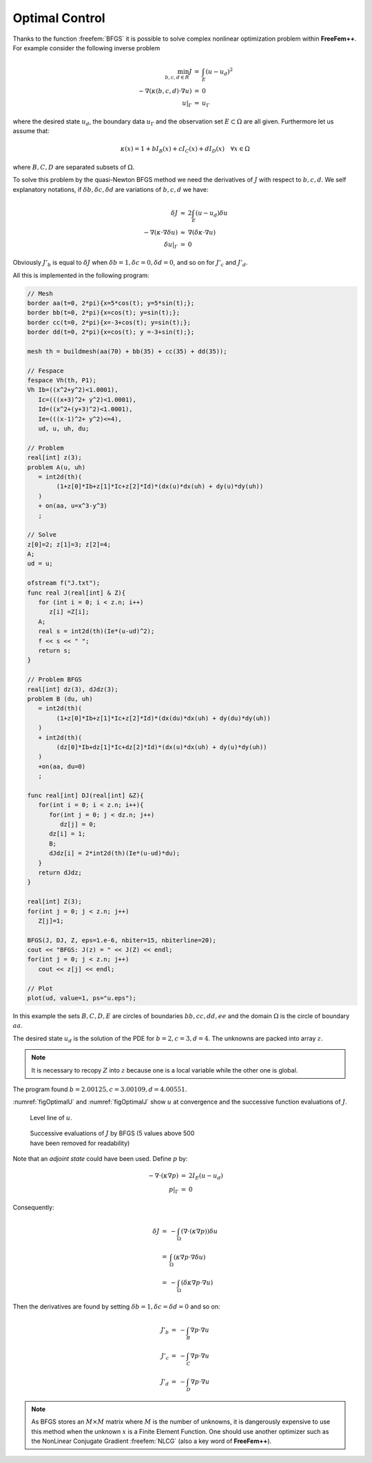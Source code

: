.. role:: freefem(code)
  :language: freefem

Optimal Control
===============

Thanks to the function :freefem:`BFGS` it is possible to solve complex nonlinear optimization problem within **FreeFem++**.
For example consider the following inverse problem

.. math::
    \begin{array}{rcl}
        \min_{b, c, d\in R}J &=& \int_E(u-u_d)^2\\
        -\nabla(\kappa(b, c, d)\cdot\nabla u) &=& 0\\
        u|_\Gamma &=& u_\Gamma
    \end{array}

where the desired state :math:`u_d`, the boundary data :math:`u_\Gamma` and the observation set :math:`E\subset\Omega` are all given.
Furthermore let us assume that:

.. math::
   \kappa(x)=1+bI_B(x)+cI_C(x)+dI_D(x)\quad\forall x\in\Omega

where :math:`B,C,D` are separated subsets of :math:`\Omega`.

To solve this problem by the quasi-Newton BFGS method we need the derivatives of :math:`J` with respect to :math:`b,c,d`.
We self explanatory notations, if :math:`\delta b,\delta c,\delta d` are variations of :math:`b,c,d` we have:

.. math::
    \begin{array}{rcl}
        \delta J &\approx& 2\int_E(u-u_d)\delta u\\
        -\nabla(\kappa\cdot\nabla\delta u) &\approx& \nabla(\delta\kappa\cdot\nabla u)\\
        \delta u|_\Gamma &=& 0
    \end{array}

Obviously :math:`J'_b` is equal to :math:`\delta J` when :math:`\delta b=1,\delta c=0,\delta d=0`, and so on for :math:`J'_c` and :math:`J'_d`.

All this is implemented in the following program:

.. code-block:: freefem

   // Mesh
   border aa(t=0, 2*pi){x=5*cos(t); y=5*sin(t);};
   border bb(t=0, 2*pi){x=cos(t); y=sin(t);};
   border cc(t=0, 2*pi){x=-3+cos(t); y=sin(t);};
   border dd(t=0, 2*pi){x=cos(t); y =-3+sin(t);};

   mesh th = buildmesh(aa(70) + bb(35) + cc(35) + dd(35));

   // Fespace
   fespace Vh(th, P1);
   Vh Ib=((x^2+y^2)<1.0001),
      Ic=(((x+3)^2+ y^2)<1.0001),
      Id=((x^2+(y+3)^2)<1.0001),
      Ie=(((x-1)^2+ y^2)<=4),
      ud, u, uh, du;

   // Problem
   real[int] z(3);
   problem A(u, uh)
      = int2d(th)(
           (1+z[0]*Ib+z[1]*Ic+z[2]*Id)*(dx(u)*dx(uh) + dy(u)*dy(uh))
      )
      + on(aa, u=x^3-y^3)
      ;

   // Solve
   z[0]=2; z[1]=3; z[2]=4;
   A;
   ud = u;

   ofstream f("J.txt");
   func real J(real[int] & Z){
      for (int i = 0; i < z.n; i++)
         z[i] =Z[i];
      A;
      real s = int2d(th)(Ie*(u-ud)^2);
      f << s << " ";
      return s;
   }

   // Problem BFGS
   real[int] dz(3), dJdz(3);
   problem B (du, uh)
      = int2d(th)(
           (1+z[0]*Ib+z[1]*Ic+z[2]*Id)*(dx(du)*dx(uh) + dy(du)*dy(uh))
      )
      + int2d(th)(
           (dz[0]*Ib+dz[1]*Ic+dz[2]*Id)*(dx(u)*dx(uh) + dy(u)*dy(uh))
      )
      +on(aa, du=0)
      ;

   func real[int] DJ(real[int] &Z){
      for(int i = 0; i < z.n; i++){
         for(int j = 0; j < dz.n; j++)
            dz[j] = 0;
         dz[i] = 1;
         B;
         dJdz[i] = 2*int2d(th)(Ie*(u-ud)*du);
      }
      return dJdz;
   }

   real[int] Z(3);
   for(int j = 0; j < z.n; j++)
      Z[j]=1;

   BFGS(J, DJ, Z, eps=1.e-6, nbiter=15, nbiterline=20);
   cout << "BFGS: J(z) = " << J(Z) << endl;
   for(int j = 0; j < z.n; j++)
      cout << z[j] << endl;

   // Plot
   plot(ud, value=1, ps="u.eps");

In this example the sets :math:`B,C,D,E` are circles of boundaries :math:`bb,cc,dd,ee` and the domain :math:`\Omega` is the circle of boundary :math:`aa`.

The desired state :math:`u_d` is the solution of the PDE for :math:`b=2,c=3,d=4`. The unknowns are packed into array :math:`z`.

.. note:: It is necessary to recopy :math:`Z` into :math:`z` because one is a local variable while the other one is global.

The program found :math:`b=2.00125,c=3.00109,d=4.00551`.

:numref:`figOptimalU` and :numref:`figOptimalJ` show :math:`u` at convergence and the successive function evaluations of :math:`J`.

.. figure:: images/u-bfgs.png
    :figclass: inline
    :figwidth: 49%
    :name: figOptimalU

    Level line of :math:`u`.

.. figure:: images/OptimalControl_J.png
    :figclass: inline
    :figwidth: 49%
    :name: figOptimalJ

    Successive evaluations of :math:`J` by BFGS (5 values above 500 have been removed for readability)

Note that an *adjoint state* could have been used.
Define :math:`p` by:

.. math::
    \begin{array}{rcl}
        -\nabla\cdot(\kappa\nabla p) &=& 2I_E(u-u_d)\\
        p|_\Gamma &=& 0
    \end{array}

Consequently:

.. math::
    \begin{array}{rcl}
        \delta J &=& -\int_{\Omega}(\nabla\cdot(\kappa\nabla p))\delta u\nonumber\\
        &=& \int_\Omega(\kappa\nabla p\cdot\nabla\delta u)\\
        &=&-\int_\Omega(\delta\kappa\nabla p\cdot\nabla u)
    \end{array}

Then the derivatives are found by setting :math:`\delta b=1, \delta c=\delta d=0` and so on:

.. math::
    \begin{array}{rcl}
        J'_b&=&-\int_B \nabla p\cdot\nabla u\\
        J'_c&=&-\int_C \nabla p\cdot\nabla u\\
        J'_d&=&-\int_D \nabla p\cdot\nabla u
    \end{array}

.. note:: As BFGS stores an :math:`M\times M` matrix where :math:`M` is the number of unknowns, it is dangerously expensive to use this method when the unknown :math:`x` is a Finite Element Function.
   One should use another optimizer such as the NonLinear Conjugate Gradient :freefem:`NLCG` (also a key word of **FreeFem++**).
